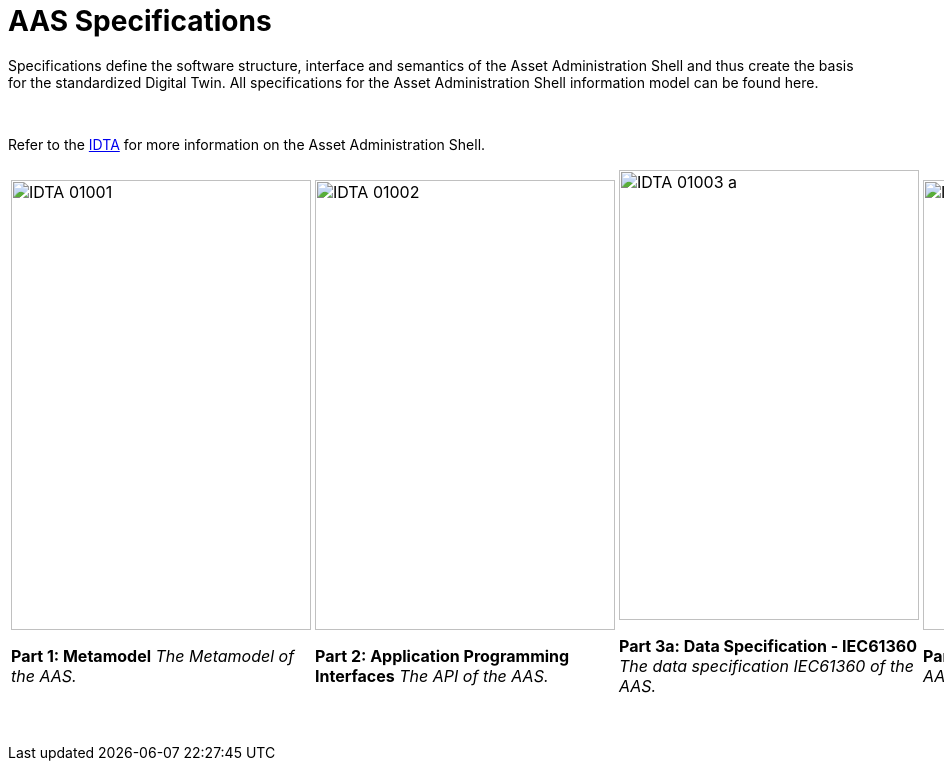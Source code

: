 = AAS Specifications

Specifications define the software structure, interface and semantics of the 
Asset Administration Shell and thus create the basis for the standardized Digital Twin. 
All specifications for the Asset Administration Shell information model can be found here.

&nbsp;

:part-1-mainpage: IDTA-01001:ROOT:index.adoc
:part-2-mainpage: IDTA-01002:ROOT:index.adoc
:part-3a-mainpage: IDTA-01003-a:ROOT:index.adoc
:part-4-mainpage: IDTA-01004:ROOT:index.adoc
:part-5-mainpage: IDTA-01005:ROOT:index.adoc

Refer to the https://industrialdigitaltwin.org[IDTA,window=_blank] for more information on the Asset Administration Shell.

[%autowidth, cols="5*^", frame="none", grid="none", align="center"]
|===
a|
image::IDTA-01001.png[xref={part-1-mainpage}, window=_blank, width=300, height=450]
**Part 1: Metamodel**  
_The Metamodel of the AAS._

a|
image::IDTA-01002.png[xref={part-2-mainpage}, window=_blank, width=300, height=450]
**Part 2: Application Programming Interfaces**  
_The API of the AAS._

a|
image::IDTA-01003-a.png[xref={part-3a-mainpage}, window=_blank, width=300, height=450]
**Part 3a: Data Specification - IEC61360**  
_The data specification IEC61360 of the AAS._

a|
image::IDTA-01004.png[xref={part-4-mainpage}, window=_blank, width=300, height=450]
**Part 4: Security**  
_The security for the AAS and its submodels._

a|
image::IDTA-01005.png[xref={part-5-mainpage}, window=_blank, width=300, height=450]
**Part 5: Package File Format (AASX)**  
_The AASX file format of the AAS._
|===
&nbsp;

